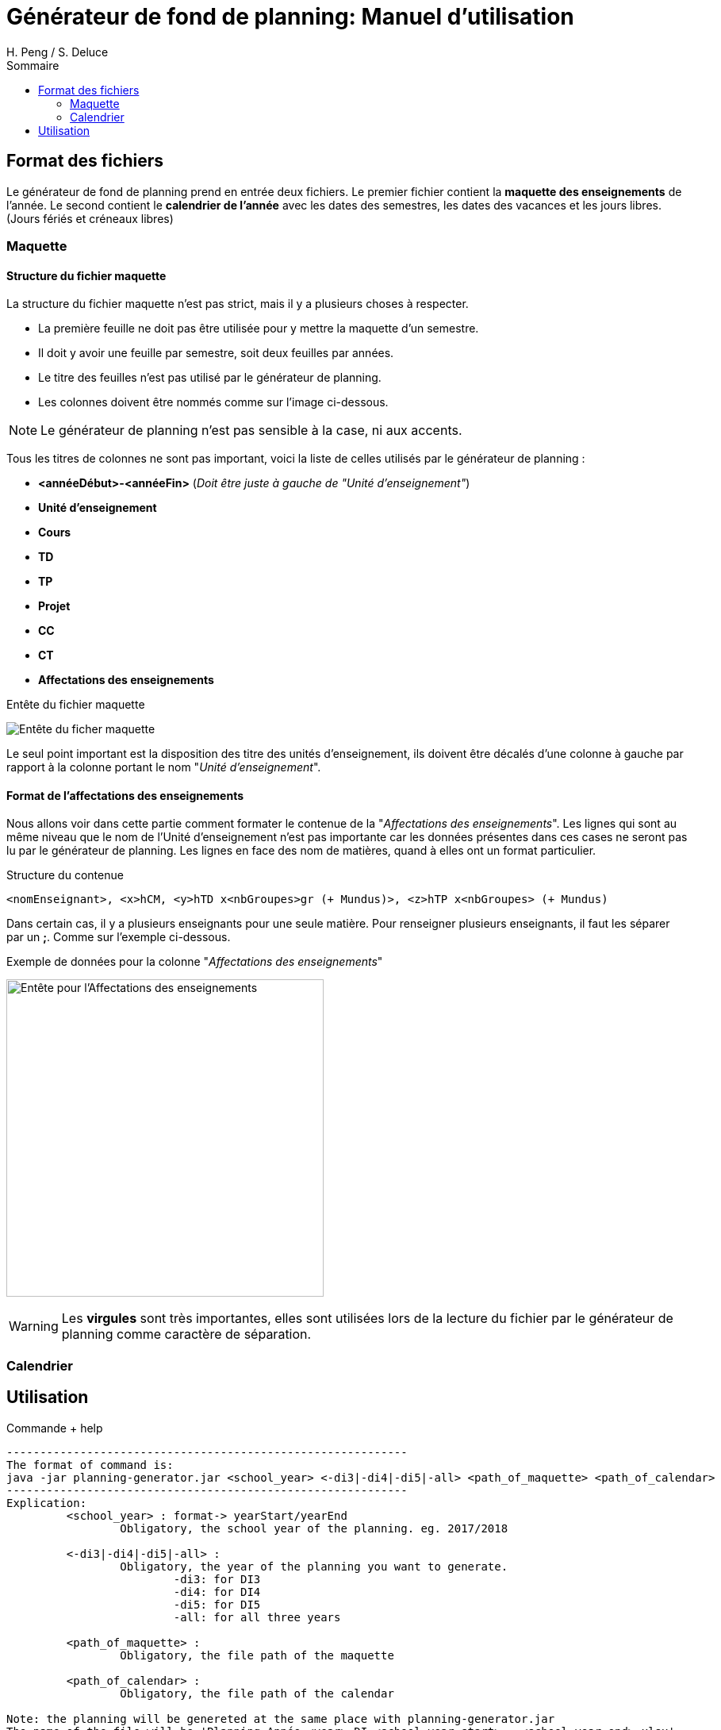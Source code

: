 = Générateur de fond de planning: Manuel d'utilisation
:author: H. Peng / S. Deluce 
:doctype: letter
:encoding: utf-8
:icons: font
:lang: fr
:description: Générateur de fond de planning
:toc-title: Sommaire
:toc: left
:toclevels: 2
:localdir: ./
:imagesdir:  {localdir}img
:genplanning: générateur de planning

== Format des fichiers

Le générateur de fond de planning prend en entrée deux fichiers.
Le premier fichier contient la *maquette des enseignements* de l'année.
Le second contient le *calendrier de l'année* avec les dates des semestres, les dates des vacances et les jours libres. (Jours fériés et créneaux libres)

=== Maquette

==== Structure du fichier maquette

La structure du fichier maquette n'est pas strict, mais il y a plusieurs choses à respecter.

* La première feuille ne doit pas être utilisée pour y mettre la maquette d'un semestre.
* Il doit y avoir une feuille par semestre, soit deux feuilles par années.
* Le titre des feuilles n'est pas utilisé par le {genplanning}.
* Les colonnes doivent être nommés comme sur l'image ci-dessous. 

====
NOTE: Le {genplanning} n'est pas sensible à la case, ni aux accents.
====

Tous les titres de colonnes ne sont pas important, voici la liste de celles utilisés par le {genplanning} :

* *<annéeDébut>-<annéeFin>* (_Doit être juste à gauche de "Unité d'enseignement"_)
* *Unité d'enseignement*
* *Cours*
* *TD*
* *TP*
* *Projet*
* *CC*
* *CT*
* *Affectations des enseignements*

.Entête du fichier maquette
image:header.png[Entête du ficher maquette]

Le seul point important est la disposition des titre des unités d'enseignement, ils doivent être décalés d'une colonne à gauche par rapport à la colonne portant le nom "_Unité d'enseignement_".

==== Format de l'affectations des enseignements

Nous allons voir dans cette partie comment formater le contenue de la "_Affectations des enseignements_".
Les lignes qui sont au même niveau que le nom de l'Unité d'enseignement n'est pas importante car les données présentes dans ces cases ne seront pas lu par le {genplanning}.
Les lignes en face des nom de matières, quand à elles ont un format particulier.

.Structure du contenue
[source,txt]
....
<nomEnseignant>, <x>hCM, <y>hTD x<nbGroupes>gr (+ Mundus)>, <z>hTP x<nbGroupes> (+ Mundus)
....

Dans certain cas, il y a plusieurs enseignants pour une seule matière.
Pour renseigner plusieurs enseignants, il faut les séparer par un *;*.
Comme sur l'exemple ci-dessous.

.Exemple de données pour la colonne "_Affectations des enseignements_"
image:header-affectation.png[Entête pour l'Affectations des enseignements, 400]

====
WARNING: Les *virgules* sont très importantes, elles sont utilisées lors de la lecture du fichier par le {genplanning} comme caractère de séparation.
====

=== Calendrier

== Utilisation

.Commande + help
[source, bash]
....
------------------------------------------------------------
The format of command is:
java -jar planning-generator.jar <school_year> <-di3|-di4|-di5|-all> <path_of_maquette> <path_of_calendar>
------------------------------------------------------------
Explication:
	 <school_year> : format-> yearStart/yearEnd
		 Obligatory, the school year of the planning. eg. 2017/2018

	 <-di3|-di4|-di5|-all> :
		 Obligatory, the year of the planning you want to generate.
			 -di3: for DI3
			 -di4: for DI4
			 -di5: for DI5
			 -all: for all three years

	 <path_of_maquette> :
		 Obligatory, the file path of the maquette

	 <path_of_calendar> :
		 Obligatory, the file path of the calendar

Note: the planning will be genereted at the same place with planning-generator.jar
The name of the file will be 'Planning Année <year> DI <school_year_start> - <school_year_end>.xlsx'
....